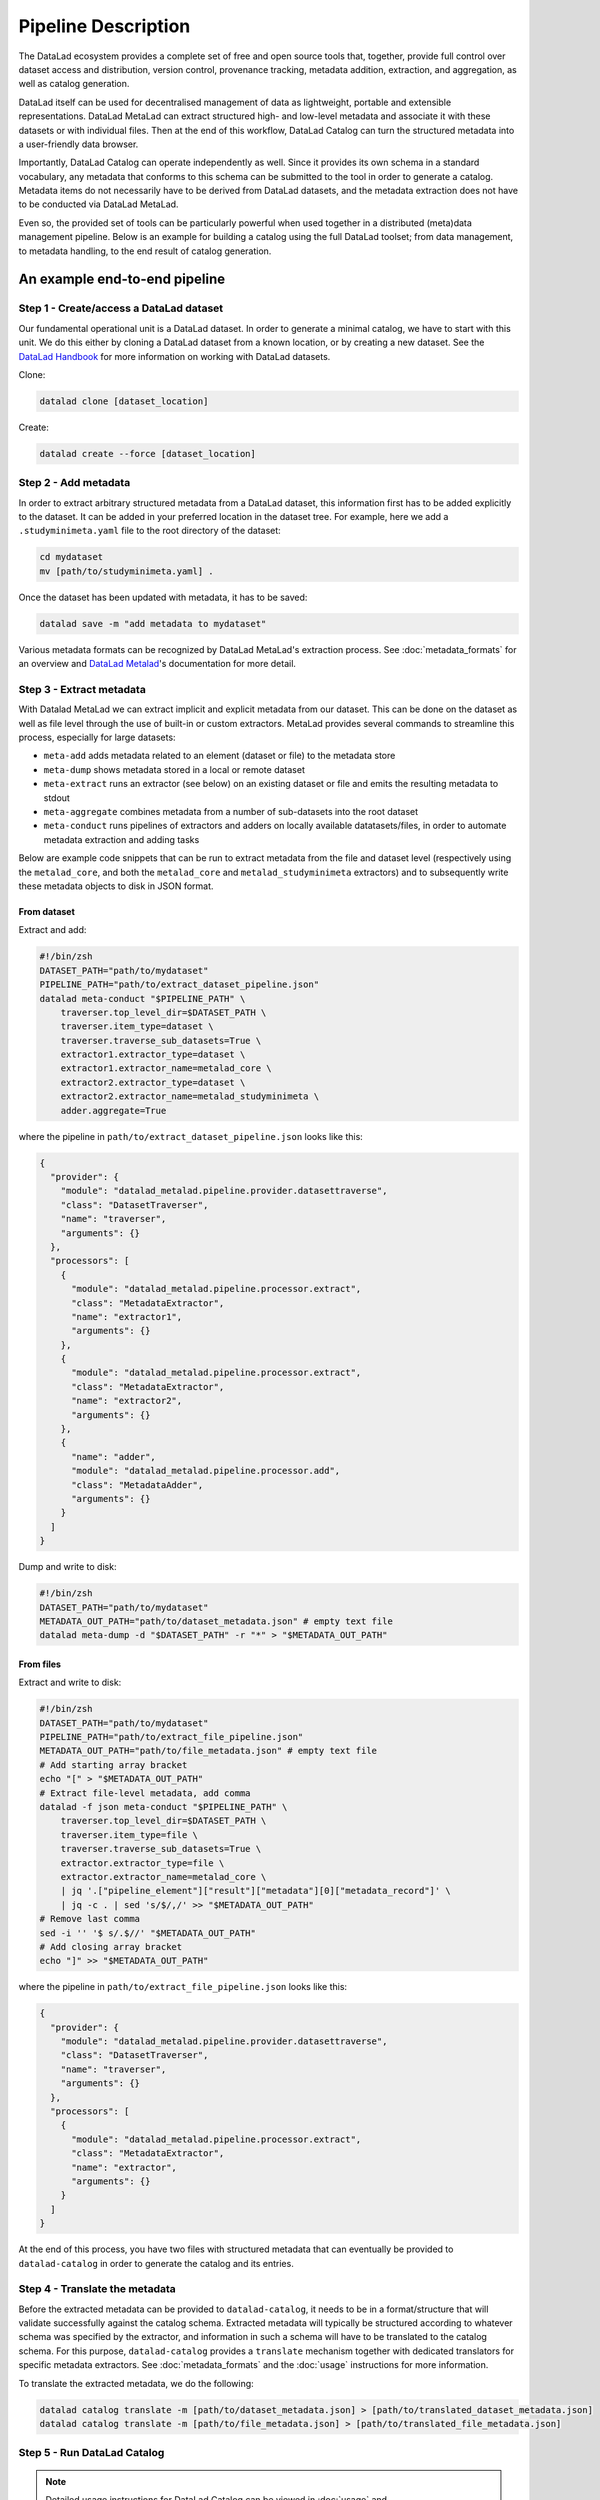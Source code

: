 Pipeline Description
********************

The DataLad ecosystem provides a complete set of free and open source tools
that, together, provide full control over dataset access and distribution,
version control, provenance tracking, metadata addition, extraction, and
aggregation, as well as catalog generation.

DataLad itself can be used for decentralised management of data as lightweight,
portable and extensible representations. DataLad MetaLad can extract structured
high- and low-level metadata and associate it with these datasets or with
individual files. Then at the end of this workflow, DataLad Catalog can turn the
structured metadata into a user-friendly data browser.

Importantly, DataLad Catalog can operate independently as well. Since it
provides its own schema in a standard vocabulary, any metadata that conforms to
this schema can be submitted to the tool in order to generate a catalog.
Metadata items do not necessarily have to be derived from DataLad datasets, and
the metadata extraction does not have to be conducted via DataLad MetaLad.

Even so, the provided set of tools can be particularly powerful when used
together in a distributed (meta)data management pipeline. Below is an example
for building a catalog using the full DataLad toolset; from data management, to
metadata handling, to the end result of catalog generation.

.. image:: /_static/datacat3_the_toolset.svg

An example end-to-end pipeline
==============================

Step 1 - Create/access a DataLad dataset
----------------------------------------

Our fundamental operational unit is a DataLad dataset. In order to generate
a minimal catalog, we have to start with this unit. We do this either by
cloning a DataLad dataset from a known location, or by creating a new dataset.
See the `DataLad Handbook`_ for more information on working with DataLad datasets.


Clone:

.. code-block:: bash
   
    datalad clone [dataset_location]

Create:
    
.. code-block:: bash
   
    datalad create --force [dataset_location]


Step 2 - Add metadata
---------------------

In order to extract arbitrary structured metadata from a DataLad dataset,
this information first has to be added explicitly to the dataset. It can
be added in your preferred location in the dataset tree. For example, here
we add a ``.studyminimeta.yaml`` file to the root directory of the dataset:

.. code-block:: bash
   
    cd mydataset
    mv [path/to/studyminimeta.yaml] .

Once the dataset has been updated with metadata, it has to be saved:

.. code-block:: bash
   
    datalad save -m "add metadata to mydataset"

Various metadata formats can be recognized by DataLad MetaLad's extraction process.
See :doc:`metadata_formats` for an overview and `DataLad Metalad`_'s
documentation for more detail.


Step 3 - Extract metadata
-------------------------

With Datalad MetaLad we can extract implicit and explicit metadata from
our dataset. This can be done on the dataset as well as file level through
the use of built-in or custom extractors. MetaLad provides several commands
to streamline this process, especially for large datasets:

- ``meta-add`` adds metadata related to an element (dataset or file) to the
  metadata store
- ``meta-dump`` shows metadata stored in a local or remote dataset
- ``meta-extract`` runs an extractor (see below) on an existing dataset or file
  and emits the resulting metadata to stdout
- ``meta-aggregate`` combines metadata from a number of sub-datasets into the
  root dataset
- ``meta-conduct`` runs pipelines of extractors and adders on locally available
  datatasets/files, in order to automate metadata extraction and adding tasks

Below are example code snippets that can be run to extract metadata from the
file and dataset level (respectively using the ``metalad_core``, and both the
``metalad_core`` and ``metalad_studyminimeta`` extractors) and to subsequently
write these metadata objects to disk in JSON format.

From dataset
############

Extract and add:

.. code-block:: bash

    #!/bin/zsh
    DATASET_PATH="path/to/mydataset"
    PIPELINE_PATH="path/to/extract_dataset_pipeline.json"
    datalad meta-conduct "$PIPELINE_PATH" \
        traverser.top_level_dir=$DATASET_PATH \
        traverser.item_type=dataset \
        traverser.traverse_sub_datasets=True \
        extractor1.extractor_type=dataset \
        extractor1.extractor_name=metalad_core \
        extractor2.extractor_type=dataset \
        extractor2.extractor_name=metalad_studyminimeta \
        adder.aggregate=True

where the pipeline in ``path/to/extract_dataset_pipeline.json``
looks like this:

.. code-block:: json

    {
      "provider": {
        "module": "datalad_metalad.pipeline.provider.datasettraverse",
        "class": "DatasetTraverser",
        "name": "traverser",
        "arguments": {}  
      },
      "processors": [
        {
          "module": "datalad_metalad.pipeline.processor.extract",
          "class": "MetadataExtractor",
          "name": "extractor1",
          "arguments": {}    
        },
        {
          "module": "datalad_metalad.pipeline.processor.extract",
          "class": "MetadataExtractor",
          "name": "extractor2",
          "arguments": {}    
        },
        {
          "name": "adder",
          "module": "datalad_metalad.pipeline.processor.add",
          "class": "MetadataAdder",
          "arguments": {}    
        }
      ]
    }

Dump and write to disk:

.. code-block:: bash

    #!/bin/zsh
    DATASET_PATH="path/to/mydataset"
    METADATA_OUT_PATH="path/to/dataset_metadata.json" # empty text file
    datalad meta-dump -d "$DATASET_PATH" -r "*" > "$METADATA_OUT_PATH"

From files
##########

Extract and write to disk:

.. code-block:: bash

    #!/bin/zsh
    DATASET_PATH="path/to/mydataset"
    PIPELINE_PATH="path/to/extract_file_pipeline.json"
    METADATA_OUT_PATH="path/to/file_metadata.json" # empty text file
    # Add starting array bracket
    echo "[" > "$METADATA_OUT_PATH"
    # Extract file-level metadata, add comma
    datalad -f json meta-conduct "$PIPELINE_PATH" \
        traverser.top_level_dir=$DATASET_PATH \
        traverser.item_type=file \
        traverser.traverse_sub_datasets=True \
        extractor.extractor_type=file \
        extractor.extractor_name=metalad_core \
        | jq '.["pipeline_element"]["result"]["metadata"][0]["metadata_record"]' \
        | jq -c . | sed 's/$/,/' >> "$METADATA_OUT_PATH"
    # Remove last comma
    sed -i '' '$ s/.$//' "$METADATA_OUT_PATH"
    # Add closing array bracket
    echo "]" >> "$METADATA_OUT_PATH"

where the pipeline in ``path/to/extract_file_pipeline.json``
looks like this:

.. code-block:: javascript

    {
      "provider": {
        "module": "datalad_metalad.pipeline.provider.datasettraverse",
        "class": "DatasetTraverser",
        "name": "traverser",
        "arguments": {}
      },
      "processors": [
        {
          "module": "datalad_metalad.pipeline.processor.extract",
          "class": "MetadataExtractor",
          "name": "extractor",
          "arguments": {}
        }
      ]
    }

At the end of this process, you have two files with structured metadata that
can eventually be provided to ``datalad-catalog`` in order to generate the catalog
and its entries.


Step 4 - Translate the metadata
-------------------------------

Before the extracted metadata can be provided to ``datalad-catalog``, it needs to be
in a format/structure that will validate successfully against the catalog schema.
Extracted metadata will typically be structured according to whatever schema was
specified by the extractor, and information in such a schema will have to be translated
to the catalog schema. For this purpose, ``datalad-catalog`` provides a ``translate``
mechanism together with dedicated translators for specific metadata extractors.
See :doc:`metadata_formats` and the :doc:`usage` instructions for more information.

To translate the extracted metadata, we do the following:

.. code-block:: bash
   
    datalad catalog translate -m [path/to/dataset_metadata.json] > [path/to/translated_dataset_metadata.json]
    datalad catalog translate -m [path/to/file_metadata.json] > [path/to/translated_file_metadata.json]


Step 5 - Run DataLad Catalog
----------------------------

.. note:: Detailed usage instructions for DataLad Catalog can be viewed in
    :doc:`usage` and :doc:`command_line_reference`.

The important subcommands for generating a catalog are:

- ``catalog-create`` creates a new catalog with the required assets, taking metadata
  as an optional input argument
- ``catalog-add`` adds dataset and/or file level metadata to an existing catalog

To create a catalog from the metadata we generated above, we can run the following:

.. code-block:: bash

    #!/bin/zsh
    TRANSLATED_DATASET_METADATA_OUT_PATH="path/to/translated_dataset_metadata.json"
    TRANSLATED_FILE_METADATA_OUT_PATH="path/to/translated_file_metadata.json"
    CATALOG_PATH="path/to/new/catalog"
    datalad catalog-create -c "$CATALOG_PATH" -m "$TRANSLATED_DATASET_METADATA_OUT_PATH"
    datalad catalog-add -c "$CATALOG_PATH" -m "$TRANSLATED_FILE_METADATA_OUT_PATH"


Step 6 - Next steps
-------------------

Congratulations! You now have a catalog with multiple entries!

This catalog can be served locally (``datalad catalog-serve``) to view/test it, deployed
to an open or/restricted cloud server in order to make it available to the public or 
colleagues/collaborators (e.g. via GitHub Pages in the case of publicly available catalogs),
and updated with new entries in future (with a ``datalad catalog-add``).

Happy cataloging!

.. _DataLad Handbook: https://handbook.datalad.org/en/latest/basics/basics-datasets.html
.. _DataLad Metalad: https://github.com/datalad/datalad-metalad
